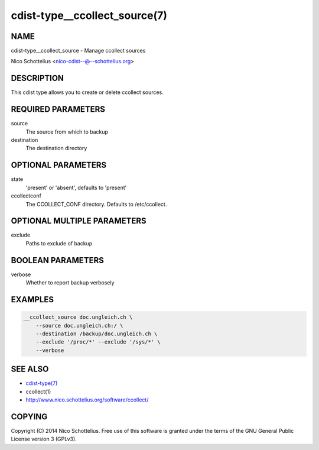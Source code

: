cdist-type__ccollect_source(7)
==============================

NAME
----
cdist-type__ccollect_source - Manage ccollect sources

Nico Schottelius <nico-cdist--@--schottelius.org>


DESCRIPTION
-----------
This cdist type allows you to create or delete ccollect sources.


REQUIRED PARAMETERS
-------------------
source
    The source from which to backup
destination
    The destination directory


OPTIONAL PARAMETERS
-------------------
state
    'present' or 'absent', defaults to 'present'
ccollectconf
    The CCOLLECT_CONF directory. Defaults to /etc/ccollect.


OPTIONAL MULTIPLE PARAMETERS
----------------------------
exclude
    Paths to exclude of backup


BOOLEAN PARAMETERS
------------------
verbose
    Whether to report backup verbosely


EXAMPLES
--------

.. code-block:: sh

    __ccollect_source doc.ungleich.ch \
        --source doc.ungleich.ch:/ \
        --destination /backup/doc.ungleich.ch \
        --exclude '/proc/*' --exclude '/sys/*' \
        --verbose


SEE ALSO
--------
- `cdist-type(7) <cdist-type.html>`_
- ccollect(1)
- http://www.nico.schottelius.org/software/ccollect/


COPYING
-------
Copyright \(C) 2014 Nico Schottelius. Free use of this software is
granted under the terms of the GNU General Public License version 3 (GPLv3).

